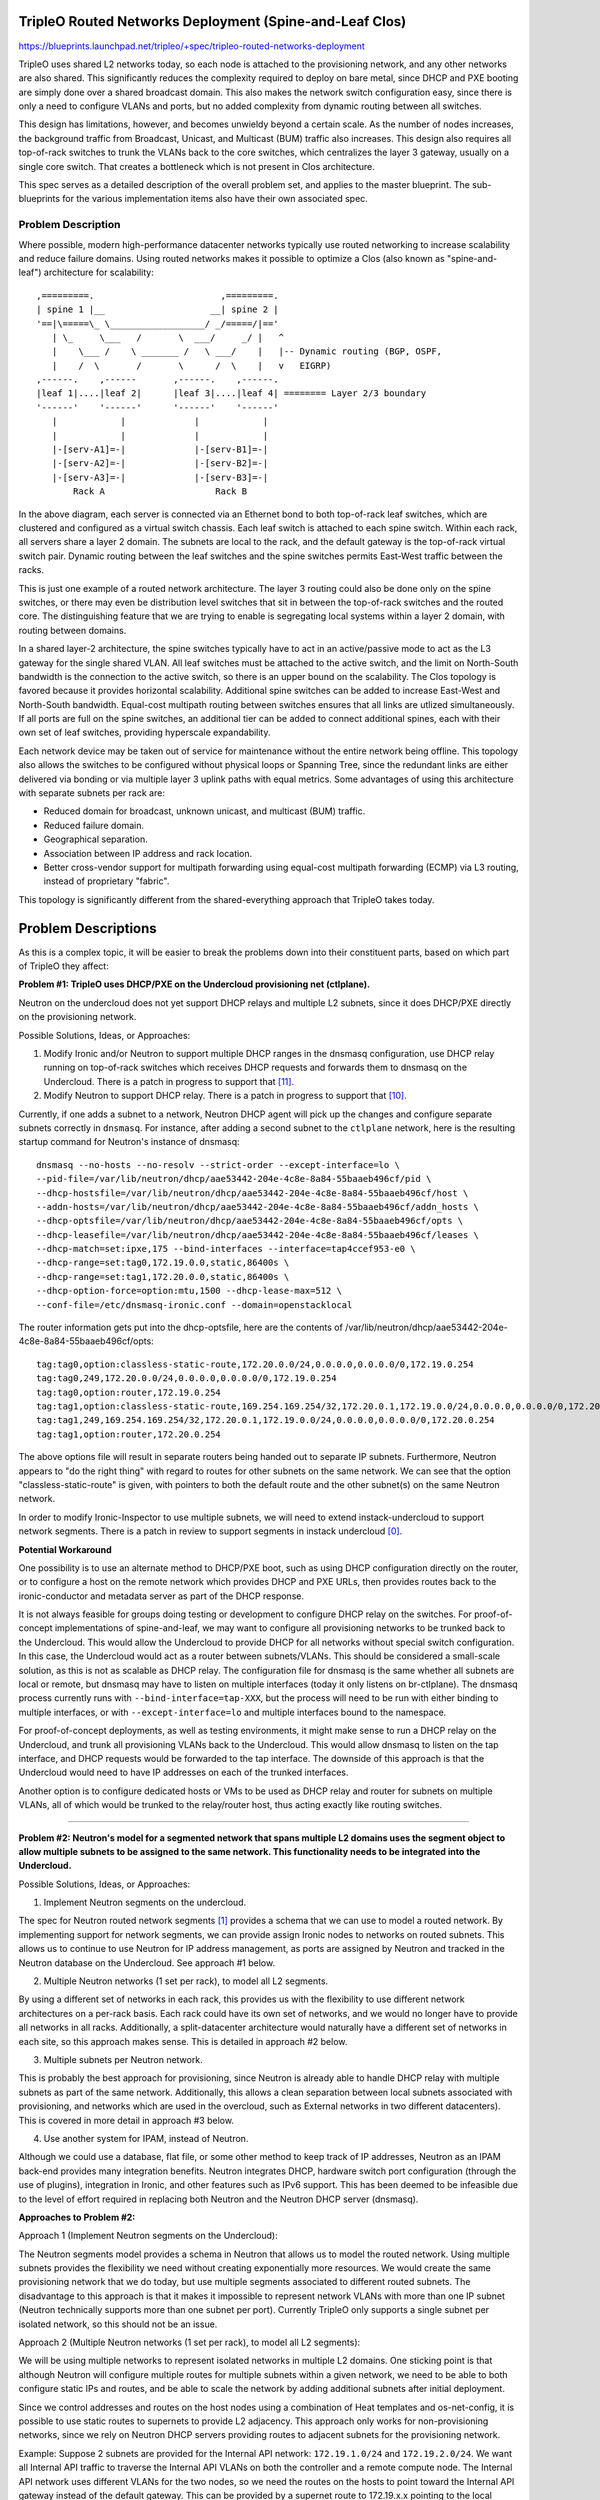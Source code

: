 ..
 This work is licensed under a Creative Commons Attribution 3.0 Unported
 License.

 http://creativecommons.org/licenses/by/3.0/legalcode

========================================================
TripleO Routed Networks Deployment (Spine-and-Leaf Clos)
========================================================

https://blueprints.launchpad.net/tripleo/+spec/tripleo-routed-networks-deployment

TripleO uses shared L2 networks today, so each node is attached to the
provisioning network, and any other networks are also shared. This
significantly reduces the complexity required to deploy on bare metal,
since DHCP and PXE booting are simply done over a shared broadcast domain.
This also makes the network switch configuration easy, since there is only
a need to configure VLANs and ports, but no added complexity from dynamic
routing between all switches.

This design has limitations, however, and becomes unwieldy beyond a certain
scale. As the number of nodes increases, the background traffic from Broadcast,
Unicast, and Multicast (BUM) traffic also increases. This design also requires
all top-of-rack switches to trunk the VLANs back to the core switches, which
centralizes the layer 3 gateway, usually on a single core switch. That creates
a bottleneck which is not present in Clos architecture.

This spec serves as a detailed description of the overall problem set, and
applies to the master blueprint. The sub-blueprints for the various
implementation items also have their own associated spec.

Problem Description
===================

Where possible, modern high-performance datacenter networks typically use
routed networking to increase scalability and reduce failure domains. Using
routed networks makes it possible to optimize a Clos (also known as
"spine-and-leaf") architecture for scalability::

  ,=========.                        ,=========.
  | spine 1 |__                    __| spine 2 |
  '==|\=====\_ \__________________/ _/=====/|=='
     | \_     \___   /       \  ___/     _/ |   ^
     |    \___ /    \ _______ /   \ ___/    |   |-- Dynamic routing (BGP, OSPF,
     |    /  \       /       \      /  \    |   v   EIGRP)
  ,------.    ,------       ,------.    ,------.
  |leaf 1|....|leaf 2|      |leaf 3|....|leaf 4| ======== Layer 2/3 boundary
  '------'    '------'      '------'    '------'
     |            |             |            |
     |            |             |            |
     |-[serv-A1]=-|             |-[serv-B1]=-|
     |-[serv-A2]=-|             |-[serv-B2]=-|
     |-[serv-A3]=-|             |-[serv-B3]=-|
         Rack A                     Rack B



In the above diagram, each server is connected via an Ethernet bond to both
top-of-rack leaf switches, which are clustered and configured as a virtual
switch chassis. Each leaf switch is attached to each spine switch. Within each
rack, all servers share a layer 2 domain. The subnets are local to the rack,
and the default gateway is the top-of-rack virtual switch pair. Dynamic routing
between the leaf switches and the spine switches permits East-West traffic
between the racks.

This is just one example of a routed network architecture. The layer 3 routing
could also be done only on the spine switches, or there may even be distribution
level switches that sit in between the top-of-rack switches and the routed core.
The distinguishing feature that we are trying to enable is segregating local
systems within a layer 2 domain, with routing between domains.

In a shared layer-2 architecture, the spine switches typically have to act in an
active/passive mode to act as the L3 gateway for the single shared VLAN. All
leaf switches must be attached to the active switch, and the limit on North-South
bandwidth is the connection to the active switch, so there is an upper bound on
the scalability. The Clos topology is favored because it provides horizontal
scalability. Additional spine switches can be added to increase East-West and
North-South bandwidth. Equal-cost multipath routing between switches ensures
that all links are utlized simultaneously. If all ports are full on the spine
switches, an additional tier can be added to connect additional spines,
each with their own set of leaf switches, providing hyperscale expandability.

Each network device may be taken out of service for maintenance without the entire
network being offline. This topology also allows the switches to be configured
without physical loops or Spanning Tree, since the redundant links are either
delivered via bonding or via multiple layer 3 uplink paths with equal metrics.
Some advantages of using this architecture with separate subnets per rack are:

* Reduced domain for broadcast, unknown unicast, and multicast (BUM) traffic.
* Reduced failure domain.
* Geographical separation.
* Association between IP address and rack location.
* Better cross-vendor support for multipath forwarding using equal-cost
  multipath forwarding (ECMP) via L3 routing, instead of proprietary "fabric".

This topology is significantly different from the shared-everything approach that
TripleO takes today.

====================
Problem Descriptions
====================

As this is a complex topic, it will be easier to break the problems down into
their constituent parts, based on which part of TripleO they affect:

**Problem #1: TripleO uses DHCP/PXE on the Undercloud provisioning net (ctlplane).**

Neutron on the undercloud does not yet support DHCP relays and multiple L2
subnets, since it does DHCP/PXE directly on the provisioning network.

Possible Solutions, Ideas, or Approaches:

1. Modify Ironic and/or Neutron to support multiple DHCP ranges in the dnsmasq
   configuration, use DHCP relay running on top-of-rack switches which
   receives DHCP requests and forwards them to dnsmasq on the Undercloud.
   There is a patch in progress to support that [11]_.
2. Modify Neutron to support DHCP relay. There is a patch in progress to
   support that [10]_.

Currently, if one adds a subnet to a network, Neutron DHCP agent will pick up
the changes and configure separate subnets correctly in ``dnsmasq``. For instance,
after adding a second subnet to the ``ctlplane`` network, here is the resulting
startup command for Neutron's instance of dnsmasq::

  dnsmasq --no-hosts --no-resolv --strict-order --except-interface=lo \
  --pid-file=/var/lib/neutron/dhcp/aae53442-204e-4c8e-8a84-55baaeb496cf/pid \
  --dhcp-hostsfile=/var/lib/neutron/dhcp/aae53442-204e-4c8e-8a84-55baaeb496cf/host \
  --addn-hosts=/var/lib/neutron/dhcp/aae53442-204e-4c8e-8a84-55baaeb496cf/addn_hosts \
  --dhcp-optsfile=/var/lib/neutron/dhcp/aae53442-204e-4c8e-8a84-55baaeb496cf/opts \
  --dhcp-leasefile=/var/lib/neutron/dhcp/aae53442-204e-4c8e-8a84-55baaeb496cf/leases \
  --dhcp-match=set:ipxe,175 --bind-interfaces --interface=tap4ccef953-e0 \
  --dhcp-range=set:tag0,172.19.0.0,static,86400s \
  --dhcp-range=set:tag1,172.20.0.0,static,86400s \
  --dhcp-option-force=option:mtu,1500 --dhcp-lease-max=512 \
  --conf-file=/etc/dnsmasq-ironic.conf --domain=openstacklocal

The router information gets put into the dhcp-optsfile, here are the contents
of /var/lib/neutron/dhcp/aae53442-204e-4c8e-8a84-55baaeb496cf/opts::

  tag:tag0,option:classless-static-route,172.20.0.0/24,0.0.0.0,0.0.0.0/0,172.19.0.254
  tag:tag0,249,172.20.0.0/24,0.0.0.0,0.0.0.0/0,172.19.0.254
  tag:tag0,option:router,172.19.0.254
  tag:tag1,option:classless-static-route,169.254.169.254/32,172.20.0.1,172.19.0.0/24,0.0.0.0,0.0.0.0/0,172.20.0.254
  tag:tag1,249,169.254.169.254/32,172.20.0.1,172.19.0.0/24,0.0.0.0,0.0.0.0/0,172.20.0.254
  tag:tag1,option:router,172.20.0.254

The above options file will result in separate routers being handed out to
separate IP subnets. Furthermore, Neutron appears to "do the right thing" with
regard to routes for other subnets on the same network. We can see that the
option "classless-static-route" is given, with pointers to both the default
route and the other subnet(s) on the same Neutron network.

In order to modify Ironic-Inspector to use multiple subnets, we will need to
extend instack-undercloud to support network segments. There is a patch in
review to support segments in instack undercloud [0]_.

**Potential Workaround**

One possibility is to use an alternate method to DHCP/PXE boot, such as using
DHCP configuration directly on the router, or to configure a host on the remote
network which provides DHCP and PXE URLs, then provides routes back to the
ironic-conductor and metadata server as part of the DHCP response.

It is not always feasible for groups doing testing or development to configure
DHCP relay on the switches. For proof-of-concept implementations of
spine-and-leaf, we may want to configure all provisioning networks to be
trunked back to the Undercloud. This would allow the Undercloud to provide DHCP
for all networks without special switch configuration. In this case, the
Undercloud would act as a router between subnets/VLANs. This should be
considered a small-scale solution, as this is not as scalable as DHCP relay.
The configuration file for dnsmasq is the same whether all subnets are local or
remote, but dnsmasq may have to listen on multiple interfaces (today it only
listens on br-ctlplane). The dnsmasq process currently runs with
``--bind-interface=tap-XXX``, but the process will need to be run with either
binding to multiple interfaces, or with ``--except-interface=lo`` and multiple
interfaces bound to the namespace.

For proof-of-concept deployments, as well as testing environments, it might
make sense to run a DHCP relay on the Undercloud, and trunk all provisioning
VLANs back to the Undercloud. This would allow dnsmasq to listen on the tap
interface, and DHCP requests would be forwarded to the tap interface. The
downside of this approach is that the Undercloud would need to have IP
addresses on each of the trunked interfaces.

Another option is to configure dedicated hosts or VMs to be used as DHCP relay
and router for subnets on multiple VLANs, all of which would be trunked to the
relay/router host, thus acting exactly like routing switches.

------------

**Problem #2: Neutron's model for a segmented network that spans multiple L2
domains uses the segment object to allow multiple subnets to be assigned to
the same network. This functionality needs to be integrated into the
Undercloud.**

Possible Solutions, Ideas, or Approaches:

1. Implement Neutron segments on the undercloud.

The spec for Neutron routed network segments [1]_ provides a schema that we can
use to model a routed network. By implementing support for network segments, we
can provide assign Ironic nodes to networks on routed subnets. This allows us
to continue to use Neutron for IP address management, as ports are assigned by
Neutron and tracked in the Neutron database on the Undercloud. See approach #1
below.

2. Multiple Neutron networks (1 set per rack), to model all L2 segments.

By using a different set of networks in each rack, this provides us with
the flexibility to use different network architectures on a per-rack basis.
Each rack could have its own set of networks, and we would no longer have
to provide all networks in all racks. Additionally, a split-datacenter
architecture would naturally have a different set of networks in each
site, so this approach makes sense. This is detailed in approach #2 below.

3. Multiple subnets per Neutron network.

This is probably the best approach for provisioning, since Neutron is
already able to handle DHCP relay with multiple subnets as part of the
same network. Additionally, this allows a clean separation between local
subnets associated with provisioning, and networks which are used
in the overcloud, such as External networks in two different datacenters).
This is covered in more detail in approach #3 below.

4. Use another system for IPAM, instead of Neutron.

Although we could use a database, flat file, or some other method to keep
track of IP addresses, Neutron as an IPAM back-end provides many integration
benefits. Neutron integrates DHCP, hardware switch port configuration (through
the use of plugins), integration in Ironic, and other features such as
IPv6 support. This has been deemed to be infeasible due to the level of effort
required in replacing both Neutron and the Neutron DHCP server (dnsmasq).

**Approaches to Problem #2:**

Approach 1 (Implement Neutron segments on the Undercloud):

The Neutron segments model provides a schema in Neutron that allows us to
model the routed network. Using multiple subnets provides the flexibility
we need without creating exponentially more resources. We would create the same
provisioning network that we do today, but use multiple segments associated
to different routed subnets. The disadvantage to this approach is that it makes
it impossible to represent network VLANs with more than one IP subnet (Neutron
technically supports more than one subnet per port). Currently TripleO only
supports a single subnet per isolated network, so this should not be an issue.

Approach 2 (Multiple Neutron networks (1 set per rack), to model all L2 segments):

We will be using multiple networks to represent isolated networks in multiple
L2 domains. One sticking point is that although Neutron will configure multiple
routes for multiple subnets within a given network, we need to be able to both
configure static IPs and routes, and be able to scale the network by adding
additional subnets after initial deployment.

Since we control addresses and routes on the host nodes using a
combination of Heat templates and os-net-config, it is possible to use
static routes to supernets to provide L2 adjacency. This approach only
works for non-provisioning networks, since we rely on Neutron DHCP servers
providing routes to adjacent subnets for the provisioning network.

Example:
Suppose 2 subnets are provided for the Internal API network: ``172.19.1.0/24``
and ``172.19.2.0/24``. We want all Internal API traffic to traverse the Internal
API VLANs on both the controller and a remote compute node. The Internal API
network uses different VLANs for the two nodes, so we need the routes on the
hosts to point toward the Internal API gateway instead of the default gateway.
This can be provided by a supernet route to 172.19.x.x pointing to the local
gateway on each subnet (e.g. 172.19.1.1 and 172.19.2.1 on the respective
subnets). This could be represented in os-net-config with the following::

    -
      type: interface
      name: nic3
      addresses:
        -
          ip_netmask: {get_param: InternalApiIpSubnet}
      routes:
        -
          ip_netmask: {get_param: InternalApiSupernet}
          next_hop: {get_param: InternalApiRouter}

Where InternalApiIpSubnet is the IP address on the local subnet,
InternalApiSupernet is '172.19.0.0/16', and InternalApiRouter is either
172.19.1.1 or 172.19.2.1 depending on which local subnet the host belongs to.

The end result of this is that each host has a set of IP addresses and routes
that isolate traffic by function. In order for the return traffic to also be
isolated by function, similar routes must exist on both hosts, pointing to the
local gateway on the local subnet for the larger supernet that contains all
Internal API subnets.

The downside of this is that we must require proper supernetting, and this may
lead to larger blocks of IP addresses being used to provide ample space for
scaling growth. For instance, in the example above an entire /16 network is set
aside for up to 255 local subnets for the Internal API network. This could be
changed into a more reasonable space, such as /18, if the number of local
subnets will not exceed 64, etc. This will be less of an issue with native IPv6
than with IPv4, where scarcity is much more likely.

Approach 3 (Multiple subnets per Neutron network):

The approach we will use for the provisioning network will be to use multiple
subnets per network, using Neutron segments. This will allow us to take
advantage of Neutron's ability to support multiple networks with DHCP relay.
The DHCP server will supply the necessary routes via DHCP until the nodes are
configured with a static IP post-deployment.

---------

**Problem #3: Ironic introspection DHCP doesn't yet support DHCP relay**

This makes it difficult to do introspection when the hosts are not on the same L2
domain as the controllers. Patches are either merged or in review to support
DHCP relay.

Possible Solutions, Ideas, or Approaches:

1. A patch to support a dnsmasq PXE filter driver has been merged. This will
   allow us to support selective DHCP when using DHCP relay (where the packet
   is not coming from the MAC of the host but rather the MAC of the switch)
   [12]_.

2. A patch has been merged to puppet-ironic to support multiple DHCP subnets
   for Ironic Inspector [13]_.

3. A patch is in review to add support for multiple subnets for the
   provisioning network in the instack-undercloud scripts [14]_.

For more information about solutions, please refer to the
tripleo-routed-networks-ironic-inspector blueprint [5]_ and spec [6]_.

-------

**Problem #4: The IP addresses on the provisioning network need to be
static IPs for production.**

Possible Solutions, Ideas, or Approaches:

1. Dan Prince wrote a patch [9]_ in Newton to convert the ctlplane network
   addresses to static addresses post-deployment. This will need to be
   refactored to support multiple provisioning subnets across routers.

Solution Implementation

This work is done and merged for the legacy use case. During the
initial deployment, the nodes receive their IP address via DHCP, but during
Heat deployment the os-net-config script is called, which writes static
configuration files for the NICs with static IPs.

This work will need to be refactored to support assigning IPs from the
appropriate subnet, but the work will be part of the TripleO Heat Template
refactoring listed in Problems #6, and #7 below.

For the deployment model where the IPs are specified (ips-from-pool-all.yaml),
we need to develop a model where the Control Plane IP can be specified
on multiple deployment subnets. This may happen in a later cycle than the
initial work being done to enable routed networks in TripleO. For more
information, reference the tripleo-predictable-ctlplane-ips blueprint [7]_
and spec [8]_.

------

**Problem #5: Heat Support For Routed Networks**

The Neutron routed networks extensions were only added in recent releases, and
there was a dependency on TripleO Heat Templates.

Possible Solutions, Ideas or Approaches:

1. Add the required objects to Heat. At minimum, we will probably have to
   add ``OS::Neutron::Segment``, which represents layer 2 segments, the
   ``OS::Neutron::Network`` will be updated to support the ``l2-adjacency``
   attribute, ``OS::Neutron::Subnet`` and ``OS::Neutron:port`` would be extended
   to support the ``segment_id`` attribute.

Solution Implementation:

Heat now supports the OS::Neutron::Segment resource. For example::

  heat_template_version: 2015-04-30
  ...
  resources:
    ...
    the_resource:
      type: OS::Neutron::Segment
      properties:
        description: String
        name: String
        network: String
        network_type: String
        physical_network: String
        segmentation_id: Integer

This work has been completed in Heat with this review [15]_.

------

**Problem #6: Static IP assignment: Choosing static IPs from the correct
subnet**

Some roles, such as Compute, can likely be placed in any subnet, but we will
need to keep certain roles co-located within the same set of L2 domains. For
instance, whatever role is providing Neutron services will need all controllers
in the same L2 domain for VRRP to work properly.

The network interfaces will be configured using templates that create
configuration files for os-net-config. The IP addresses that are written to each
node's configuration will need to be on the correct subnet for each host. In
order for Heat to assign ports from the correct subnets, we will need to have a
host-to-subnets mapping.

Possible Solutions, Ideas or Approaches:

1. The simplest implementation of this would probably be a mapping of role/index
   to a set of subnets, so that it is known to Heat that Controller-1 is in
   subnet set X and Compute-3 is in subnet set Y.
2. We could associate particular subnets with roles, and then use one role
   per L2 domain (such as per-rack).
3. The roles and templates should be refactored to allow for dynamic IP
   assignment within subnets associated with the role. We may wish to evaluate
   the possibility of storing the routed subnets in Neutron using the routed
   networks extensions that are still under development. This would provide
   additional flexibility, but is probably not required to implement separate
   subnets in each rack.
4. A scalable long-term solution is to map which subnet the host is on
   during introspection. If we can identify the correct subnet for each
   interface, then we can correlate that with IP addresses from the correct
   allocation pool.  This would have the advantage of not requiring a static
   mapping of role to node to subnet. In order to do this, additional
   integration would be required between Ironic and Neutron (to make Ironic
   aware of multiple subnets per network, and to add the ability to make
   that association during introspection).

Solution Impelementation:

Solutions 1 and 2 above have been implemented in the "composable roles" series
of patches [16]_. The initial implementation uses separate Neutron networks
for different L2 domains. These templates are responsible for assigning the
isolated VLANs used for data plane and overcloud control planes, but does not
address the provisioning network. Future work may refactor the non-provisioning
networks to use segments, but for now non-provisioning networks must use
different networks for different roles.

Ironic autodiscovery may allow us to determine the subnet where each node
is located without manual entry. More work is required to automate this
process.

------

**Problem #7: Isolated Networking Requires Static Routes to Ensure Correct VLAN
is Used**

In order to continue using the Isolated Networks model, routes will need to be
in place on each node, to steer traffic to the correct VLAN interfaces. The
routes are written when os-net-config first runs, but may change. We
can't just rely on the specific routes to other subnets, since the number of
subnets will increase or decrease as racks are added or taken away. Rather than
try to deal with constantly changing routes, we should use static routes that
will not need to change, to avoid disruption on a running system.

Possible Solutions, Ideas or Approaches:

1. Require that supernets are used for various network groups. For instance,
   all the Internal API subnets would be part of a supernet, for instance
   172.17.0.0/16 could be used, and broken up into many smaller subnets, such
   as /24. This would simplify the routes, since only a single route for
   172.17.0.0/16 would be required pointing to the local router on the
   172.17.x.0/24 network.
2. Modify os-net-config so that routes can be updated without bouncing
   interfaces, and then run os-net-config on all nodes when scaling occurs.
   A review for this functionality was considered and abandeded [3]_.
   The patch was determined to have the potential to lead to instability.

os-net-config configures static routes for each interface. If we can keep the
routing simple (one route per functional network), then we would be able to
isolate traffic onto functional VLANs like we do today.

It would be a change to the existing workflow to have os-net-config run on
updates as well as deployment, but if this were a non-impacting event (the
interfaces didn't have to be bounced), that would probably be OK.

At a later time, the possibility of using dynamic routing should be considered,
since it reduces the possibility of user error and is better suited to
centralized management. SDN solutions are one way to provide this, or other
approaches may be considered, such as setting up OVS tunnels.

Proposed Change
===============
The proposed changes are discussed below.

Overview
--------

In order to provide spine-and-leaf networking for deployments, several changes
will have to be made to TripleO:

1. Support for DHCP relay in Ironic and Neutron DHCP servers. Implemented in
   patch [15]_ and the patch series [17]_.
2. Refactoring of TripleO Heat Templates network isolation to support multiple
   subnets per isolated network, as well as per-subnet and supernet routes.
   The bulk of this work is done in the patch series [16]_ and in patch [10]_.
3. Changes to Infra CI to support testing.
4. Documentation updates.

Alternatives
------------

The approach outlined here is very prescriptive, in that the networks must be
known ahead of time, and the IP addresses must be selected from the appropriate
pool. This is due to the reliance on static IP addresses provided by Heat.

One alternative approach is to use DHCP servers to assign IP addresses on all
hosts on all interfaces. This would simplify configuration within the Heat
templates and environment files. Unfortunately, this was the original approach
of TripleO, and it was deemed insufficient by end-users, who wanted stability
of IP addresses, and didn't want to have an external dependency on DHCP.

Another approach is to use the DHCP server functionality in the network switch
infrastructure in order to PXE boot systems, then assign static IP addresses
after the PXE boot is done via DHCP. This approach only solves for part of the
requirement: the net booting. It does not solve the desire to have static IP
addresses on each network. This could be achieved by having static IP addresses
in some sort of per-node map. However, this approach is not as scalable as
programatically determining the IPs, since it only applies to a fixed number of
hosts. We want to retain the ability of using Neutron as an IP address
management (IPAM) back-end, ideally.

Another approach which was considered was simply trunking all networks back
to the Undercloud, so that dnsmasq could respond to DHCP requests directly,
rather than requiring a DHCP relay. Unfortunately, this has already been
identified as being unacceptable by some large operators, who have network
architectures that make heavy use of L2 segregation via routers. This also
won't work well in situations where there is geographical separation between
the VLANs, such as in split-site deployments.

Security Impact
---------------

One of the major differences between spine-and-leaf and standard isolated
networking is that the various subnets are connected by routers, rather than
being completely isolated. This means that without proper ACLs on the routers,
networks which should be private may be opened up to outside traffic.

This should be addressed in the documentation, and it should be stressed that
ACLs should be in place to prevent unwanted network traffic. For instance, the
Internal API network is sensitive in that the database and message queue
services run on that network. It is supposed to be isolated from outside
connections. This can be achieved fairly easily if *supernets* are used, so
that if all Internal API subnets are a part of the ``172.19.0.0/16`` supernet,
an ACL rule will allow only traffic between Internal API IPs (this is a
simplified example that could be applied to any Internal API VLAN, or as a
global ACL)::

  allow traffic from 172.19.0.0/16 to 172.19.0.0/16
  deny traffic from * to 172.19.0.0/16

Other End User Impact
---------------------

Deploying with spine-and-leaf will require additional parameters to
provide the routing information and multiple subnets required. This will have
to be documented. Furthermore, the validation scripts may need to be updated
to ensure that the configuration is validated, and that there is proper
connectivity between overcloud hosts.

Performance Impact
------------------

Much of the traffic that is today made over layer 2 will be traversing layer
3 routing borders in this design. That adds some minimal latency and overhead,
although in practice the difference may not be noticeable. One important
consideration is that the routers must not be too overcommitted on their
uplinks, and the routers must be monitored to ensure that they are not acting
as a bottleneck, especially if complex access control lists are used.

Other Deployer Impact
---------------------

A spine-and-leaf deployment will be more difficult to troubleshoot than a
deployment that simply uses a set of VLANs. The deployer may need to have
more network expertise, or a dedicated network engineer may be needed to
troubleshoot in some cases.

Developer Impact
----------------

Spine-and-leaf is not easily tested in virt environments. This should be
possible, but due to the complexity of setting up libvirt bridges and
routes, we may want to provide a simulation of spine-and-leaf for use in
virtual environments. This may involve building multiple libvirt bridges
and routing between them on the Undercloud, or it may involve using a
DHCP relay on the virt-host as well as routing on the virt-host to simulate
a full routing switch. A plan for development and testing will need to be
developed, since not every developer can be expected to have a routed
environment to work in. It may take some time to develop a routed virtual
environment, so initial work will be done on bare metal.

Implementation
==============

Assignee(s)
-----------

Primary assignee:
  Dan Sneddon <dsneddon@redhat.com>

Approver(s)
-----------

Primary approver:
  Emilien Macchi <emacchi@redhat.com>

Work Items
----------

1. Add static IP assignment to Control Plane [DONE]
2. Modify Ironic Inspector ``dnsmasq.conf`` generation to allow export of
   multiple DHCP ranges, as described in Problem #1 and Problem #3.
3. Evaluate the Routed Networks work in Neutron, to determine if it is required
   for spine-and-leaf, as described in Problem #2.
4. Add OS::Neutron::Segment and l2-adjacency support to Heat, as described
   in Problem #5. This may or may not be a dependency for spine-and-leaf, based
   on the results of work item #3.
5. Modify the Ironic-Inspector service to record the host-to-subnet mappings,
   perhaps during introspection, to address Problem #6.
6. Add parameters to Isolated Networking model in Heat to support supernet
   routes for individual subnets, as described in Problem #7.
7. Modify Isolated Networking model in Heat to support multiple subnets, as
   described in Problem #8.
8. Add support for setting routes to supernets in os-net-config NIC templates,
   as described in the proposed solution to Problem #2.
9. Implement support for iptables on the Controller, in order to mitigate
   the APIs potentially being reachable via remote routes. Alternatively,
   document the mitigation procedure using ACLs on the routers.
10. Document the testing procedures.
11. Modify the documentation in tripleo-docs to cover the spine-and-leaf case.


Implementation Details
----------------------

Workflow:

1. Operator configures DHCP networks and IP address ranges
2. Operator imports baremetal instackenv.json
3. When introspection or deployment is run, the DHCP server receives the DHCP
   request from the baremetal host via DHCP relay
4. If the node has not been introspected, reply with an IP address from the
   introspection pool* and the inspector PXE boot image
5. If the node already has been introspected, then the server assumes this is
   a deployment attempt, and replies with the Neutron port IP address and the
   overcloud-full deployment image
6. The Heat templates are processed which generate os-net-config templates, and
   os-net-config is run to assign static IPs from the correct subnets, as well
   as routes to other subnets via the router gateway addresses.

* The introspection pool will be different for each provisioning subnet.

When using spine-and-leaf, the DHCP server will need to provide an introspection
IP address on the appropriate subnet, depending on the information contained in
the DHCP relay packet that is forwarded by the segment router. dnsmasq will
automatically match the gateway address (GIADDR) of the router that forwarded
the request to the subnet where the DHCP request was received, and will respond
with an IP and gateway appropriate for that subnet.

The above workflow for the DHCP server should allow for provisioning IPs on
multiple subnets.

Dependencies
============

There may be a dependency on the Neutron Routed Networks. This won't be clear
until a full evaluation is done on whether we can represent spine-and-leaf
using only multiple subnets per network.

There will be a dependency on routing switches that perform DHCP relay service
for production spine-and-leaf deployments.

Testing
=======

In order to properly test this framework, we will need to establish at least
one CI test that deploys spine-and-leaf. As discussed in this spec, it isn't
necessary to have a full routed bare metal environment in order to test this
functionality, although there is some work to get it working in virtual
environments such as OVB.

For bare metal testing, it is sufficient to trunk all VLANs back to the
Undercloud, then run DHCP proxy on the Undercloud to receive all the
requests and forward them to br-ctlplane, where dnsmasq listens. This
will provide a substitute for routers running DHCP relay. For Neutron
DHCP, some modifications to the iptables rule may be required to ensure
that all DHCP requests from the overcloud nodes are received by the
DHCP proxy and/or the Neutron dnsmasq process running in the dhcp-agent
namespace.

Documentation Impact
====================

The procedure for setting up a dev environment will need to be documented,
and a work item mentions this requirement.

The TripleO docs will need to be updated to include detailed instructions
for deploying in a spine-and-leaf environment, including the environment
setup. Covering specific vendor implementations of switch configurations
is outside this scope, but a specific overview of required configuration
options should be included, such as enabling DHCP relay (or "helper-address"
as it is also known) and setting the Undercloud as a server to receive
DHCP requests.

The updates to TripleO docs will also have to include a detailed discussion
of choices to be made about IP addressing before a deployment. If supernets
are to be used for network isolation, then a good plan for IP addressing will
be required to ensure scalability in the future.

References
==========

.. [0] `Review: TripleO Heat Templates: Tripleo routed networks ironic inspector, and Undercloud <https://review.openstack.org/#/c/437544>`_
.. [1] `Spec: Routed Networks for Neutron <https://specs.openstack.org/openstack/neutron-specs/specs/newton/routed-networks.html>`_
.. [2] `Spec: Override Network Names in TripleO Isolated Networking <https://blueprints.launchpad.net/tripleo/+spec/override-network-name>`_
.. [3] `Review: Modify os-net-config to make changes without bouncing interface <https://review.openstack.org/#/c/152732/>`_
.. [4] `Review: Add LLDP processing hook and new CLI commands <https://review.openstack.org/#/c/374381/>`_
.. [5] `Blueprint: Modify TripleO Ironic Inspector to PXE Boot Via DHCP Relay <https://blueprints.launchpad.net/tripleo/+spec/tripleo-routed-networks-ironic-inspector>`_
.. [6] `Spec: Modify TripleO Ironic Inspector to PXE Boot Via DHCP Relay <https://review.openstack.org/#/c/421011>`_
.. [7] `Blueprint: User-specifiable Control Plane IP on TripleO Routed Isolated Networks <https://blueprints.launchpad.net/tripleo/+spec/tripleo-routed-networks-deployment>`_
.. [8] `Spec: User-specifiable Control Plane IP on TripleO Routed Isolated Networks <https://review.openstack.org/#/c/421010>`_
.. [9] `Review: Configure ctlplane network with a static IP <https://review.openstack.org/#/c/206022/>`_
.. [10] `Review: Neutron: Make "on-link" routes for subnets optional <https://review.openstack.org/#/c/438171>`_
.. [11] `Review: Ironic Inspector: Make "on-link" routes for subnets optional <https://review.openstack.org/438175>`_
.. [12] `Review: Ironic Inspector: Introducing a dnsmasq PXE filter driver <https://review.openstack.org/466448>`_
.. [13] `Review: Multiple DHCP Subnets for Ironic Inspector <https://review.openstack.org/#/c/436716>`_
.. [14] `Review: Instack Undercloud: Add support for multiple inspection subnets <https://review.openstack.org/#/c/533367>`_
.. [15] `Review: DHCP Agent: Separate local from non-local subnets <https://review.openstack.org/#/c/468744>`_
.. [16] `Review Series: topic:bp/composable-networks <https://review.openstack.org/#/q/topic:bp/composable-networks+(status:open+OR+status:merged)>`_
.. [17] `Review Series: project:openstack/networking-baremetal <https://review.openstack.org/#/q/project:openstack/networking-baremetal+committer:hjensas%2540redhat.com>`_
